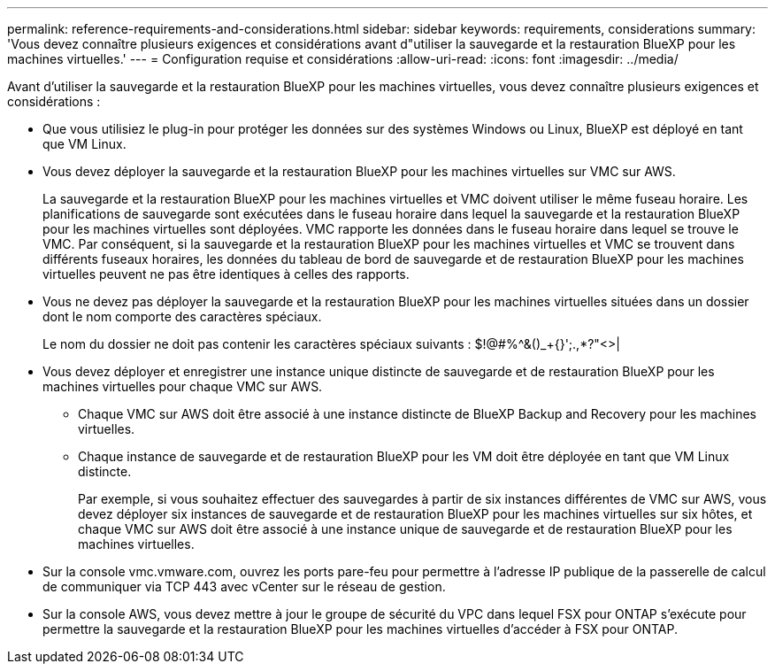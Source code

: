 ---
permalink: reference-requirements-and-considerations.html 
sidebar: sidebar 
keywords: requirements, considerations 
summary: 'Vous devez connaître plusieurs exigences et considérations avant d"utiliser la sauvegarde et la restauration BlueXP pour les machines virtuelles.' 
---
= Configuration requise et considérations
:allow-uri-read: 
:icons: font
:imagesdir: ../media/


[role="lead"]
Avant d'utiliser la sauvegarde et la restauration BlueXP pour les machines virtuelles, vous devez connaître plusieurs exigences et considérations :

* Que vous utilisiez le plug-in pour protéger les données sur des systèmes Windows ou Linux, BlueXP est déployé en tant que VM Linux.
* Vous devez déployer la sauvegarde et la restauration BlueXP pour les machines virtuelles sur VMC sur AWS.
+
La sauvegarde et la restauration BlueXP pour les machines virtuelles et VMC doivent utiliser le même fuseau horaire. Les planifications de sauvegarde sont exécutées dans le fuseau horaire dans lequel la sauvegarde et la restauration BlueXP pour les machines virtuelles sont déployées. VMC rapporte les données dans le fuseau horaire dans lequel se trouve le VMC. Par conséquent, si la sauvegarde et la restauration BlueXP pour les machines virtuelles et VMC se trouvent dans différents fuseaux horaires, les données du tableau de bord de sauvegarde et de restauration BlueXP pour les machines virtuelles peuvent ne pas être identiques à celles des rapports.

* Vous ne devez pas déployer la sauvegarde et la restauration BlueXP pour les machines virtuelles situées dans un dossier dont le nom comporte des caractères spéciaux.
+
Le nom du dossier ne doit pas contenir les caractères spéciaux suivants : $!@#%^&()_+{}';.,*?"<>|

* Vous devez déployer et enregistrer une instance unique distincte de sauvegarde et de restauration BlueXP pour les machines virtuelles pour chaque VMC sur AWS.
+
** Chaque VMC sur AWS doit être associé à une instance distincte de BlueXP Backup and Recovery pour les machines virtuelles.
** Chaque instance de sauvegarde et de restauration BlueXP pour les VM doit être déployée en tant que VM Linux distincte.
+
Par exemple, si vous souhaitez effectuer des sauvegardes à partir de six instances différentes de VMC sur AWS, vous devez déployer six instances de sauvegarde et de restauration BlueXP pour les machines virtuelles sur six hôtes, et chaque VMC sur AWS doit être associé à une instance unique de sauvegarde et de restauration BlueXP pour les machines virtuelles.



* Sur la console vmc.vmware.com, ouvrez les ports pare-feu pour permettre à l'adresse IP publique de la passerelle de calcul de communiquer via TCP 443 avec vCenter sur le réseau de gestion.
* Sur la console AWS, vous devez mettre à jour le groupe de sécurité du VPC dans lequel FSX pour ONTAP s'exécute pour permettre la sauvegarde et la restauration BlueXP pour les machines virtuelles d'accéder à FSX pour ONTAP.

